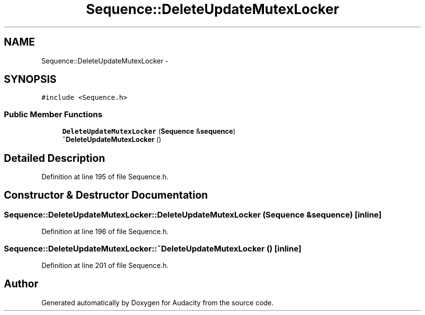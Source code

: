 .TH "Sequence::DeleteUpdateMutexLocker" 3 "Thu Apr 28 2016" "Audacity" \" -*- nroff -*-
.ad l
.nh
.SH NAME
Sequence::DeleteUpdateMutexLocker \- 
.SH SYNOPSIS
.br
.PP
.PP
\fC#include <Sequence\&.h>\fP
.SS "Public Member Functions"

.in +1c
.ti -1c
.RI "\fBDeleteUpdateMutexLocker\fP (\fBSequence\fP &\fBsequence\fP)"
.br
.ti -1c
.RI "\fB~DeleteUpdateMutexLocker\fP ()"
.br
.in -1c
.SH "Detailed Description"
.PP 
Definition at line 195 of file Sequence\&.h\&.
.SH "Constructor & Destructor Documentation"
.PP 
.SS "Sequence::DeleteUpdateMutexLocker::DeleteUpdateMutexLocker (\fBSequence\fP & sequence)\fC [inline]\fP"

.PP
Definition at line 196 of file Sequence\&.h\&.
.SS "Sequence::DeleteUpdateMutexLocker::~DeleteUpdateMutexLocker ()\fC [inline]\fP"

.PP
Definition at line 201 of file Sequence\&.h\&.

.SH "Author"
.PP 
Generated automatically by Doxygen for Audacity from the source code\&.
